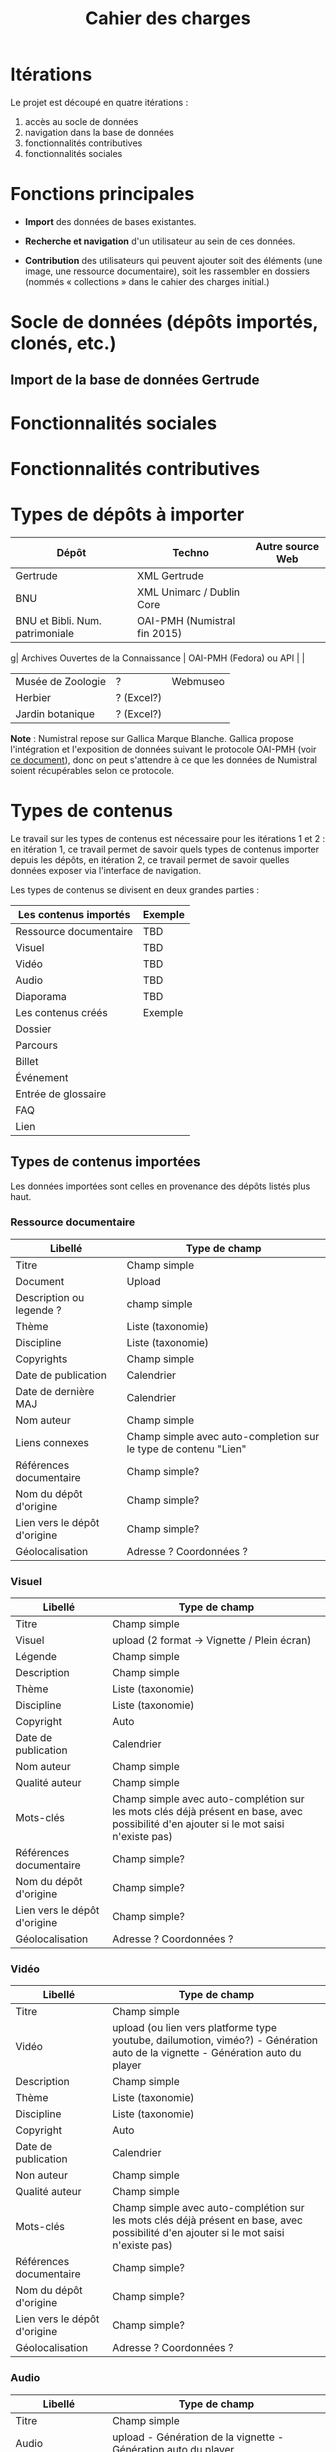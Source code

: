 #+TITLE: Cahier des charges

* Itérations

Le projet est découpé en quatre itérations :

1. accès au socle de données
2. navigation dans la base de données
3. fonctionnalités contributives
4. fonctionnalités sociales

* Fonctions principales

- *Import* des données de bases existantes.

- *Recherche et navigation* d'un utilisateur au sein de ces données.

- *Contribution* des utilisateurs qui peuvent ajouter soit des éléments
  (une image, une ressource documentaire), soit les rassembler en
  dossiers (nommés « collections » dans le cahier des charges
  initial.)

* Socle de données (dépôts importés, clonés, etc.)

** Import de la base de données Gertrude

* Fonctionnalités sociales

* Fonctionnalités contributives

* Types de dépôts à importer

| Dépôt                                | Techno                       | Autre source Web |
|--------------------------------------+------------------------------+------------------|
| Gertrude                             | XML Gertrude                 |                  |
| BNU                                  | XML Unimarc / Dublin Core    |                  |
| BNU et Bibli. Num. patrimoniale      | OAI-PMH (Numistral fin 2015) |                  |
g| Archives Ouvertes de la Connaissance | OAI-PMH (Fedora) ou API      |                  |
|--------------------------------------+------------------------------+------------------|
| Musée de Zoologie                    | ?                            | Webmuseo         |
| Herbier                              | ? (Excel?)                   |                  |
| Jardin botanique                     | ? (Excel?)                   |                  |

*Note* : Numistral repose sur Gallica Marque Blanche.  Gallica propose
l'intégration et l'exposition de données suivant le protocole OAI-PMH
(voir [[http://www.bnf.fr/documents/Guide_oaipmh.pdf][ce document]]), donc on peut s'attendre à ce que les données de
Numistral soient récupérables selon ce protocole.

* Types de contenus

Le travail sur les types de contenus est nécessaire pour les
itérations 1 et 2 : en itération 1, ce travail permet de savoir quels
types de contenus importer depuis les dépôts, en itération 2, ce
travail permet de savoir quelles données exposer via l'interface de
navigation.

Les types de contenus se divisent en deux grandes parties :

| Les contenus importés  | Exemple |
|------------------------+---------|
| Ressource documentaire | TBD     |
| Visuel                 | TBD     |
| Vidéo                  | TBD     |
| Audio                  | TBD     |
| Diaporama              | TBD     |
|------------------------+---------|
| Les contenus créés     | Exemple |
|------------------------+---------|
| Dossier                |         |
| Parcours               |         |
| Billet                 |         |
| Événement              |         |
| Entrée de glossaire    |         |
| FAQ                    |         |
| Lien                   |         |

** Types de contenus importées

Les données importées sont celles en provenance des dépôts listés plus
haut.

*** Ressource documentaire

| Libellé                      | 	Type de champ                                                   |
|------------------------------+-------------------------------------------------------------------------|
| Titre                        | 	Champ simple                                                    |
| Document                     | 	Upload                                                          |
| Description ou legende ?     | 	champ simple                                                    |
| Thème                        | 	Liste (taxonomie)                                               |
| Discipline                   | 	Liste (taxonomie)                                               |
| Copyrights                   | 	Champ simple                                                    |
| Date de publication          | 	Calendrier                                                      |
| Date de dernière MAJ         | 	Calendrier                                                      |
| Nom auteur                   | 	Champ simple                                                    |
| Liens connexes               | 	Champ simple avec auto-completion sur le type de contenu "Lien" |
| Références documentaire      | 	Champ simple?                                                   |
| Nom du dépôt d'origine       | 	Champ simple?                                                   |
| Lien vers le dépôt d'origine | 	Champ simple?                                                   |
| Géolocalisation              | 	Adresse ? Coordonnées ?                                         |

*** Visuel

| Libellé                      | 	Type de champ                                                                                                                         |
|------------------------------+-----------------------------------------------------------------------------------------------------------------------------------------------|
| Titre                        | 	Champ simple                                                                                                                          |
| Visuel                       | 	upload (2 format -> Vignette / Plein écran)                                                                                           |
| Légende                      | 	Champ simple                                                                                                                          |
| Description                  | 	Champ simple                                                                                                                          |
| Thème                        | 	Liste (taxonomie)                                                                                                                     |
| Discipline                   | 	Liste (taxonomie)                                                                                                                     |
| Copyright                    | 	Auto                                                                                                                                  |
| Date de publication          | 	Calendrier                                                                                                                            |
| Nom auteur                   | 	Champ simple                                                                                                                          |
| Qualité auteur               | 	Champ simple                                                                                                                          |
| Mots-clés                    | 	Champ simple avec auto-complétion sur les mots clés déjà présent en base, avec possibilité d'en ajouter si le mot saisi n'existe pas) |
| Références documentaire      | 	Champ simple?                                                                                                                         |
| Nom du dépôt d'origine       | 	Champ simple?                                                                                                                         |
| Lien vers le dépôt d'origine | 	Champ simple?                                                                                                                         |
| Géolocalisation              | 	Adresse ? Coordonnées ?                                                                                                               |

*** Vidéo

| Libellé                      | 	Type de champ                                                                                                                         |
|------------------------------+-----------------------------------------------------------------------------------------------------------------------------------------------|
| Titre                        | 	Champ simple                                                                                                                          |
| Vidéo                        | 	upload (ou lien vers platforme type youtube, dailumotion, viméo?) - Génération auto de la vignette - Génération auto du player        |
| Description                  | 	Champ simple                                                                                                                          |
| Thème                        | 	Liste (taxonomie)                                                                                                                     |
| Discipline                   | 	Liste (taxonomie)                                                                                                                     |
| Copyright                    | 	Auto                                                                                                                                  |
| Date de publication          | 	Calendrier                                                                                                                            |
| Non auteur                   | 	Champ simple                                                                                                                          |
| Qualité auteur               | 	Champ simple                                                                                                                          |
| Mots-clés                    | 	Champ simple avec auto-complétion sur les mots clés déjà présent en base, avec possibilité d'en ajouter si le mot saisi n'existe pas) |
| Références documentaire      | 	Champ simple?                                                                                                                         |
| Nom du dépôt d'origine       | 	Champ simple?                                                                                                                         |
| Lien vers le dépôt d'origine | 	Champ simple?                                                                                                                         |
| Géolocalisation              | 	Adresse ? Coordonnées ?                                                                                                               |

*** Audio

| Libellé                      | 	Type de champ                                                                                                                         |
|------------------------------+-----------------------------------------------------------------------------------------------------------------------------------------------|
| Titre                        | 	Champ simple                                                                                                                          |
| Audio                        | 	 upload - Génération de la vignette - Génération auto du player                                                                       |
| Description                  | 	Champ simple                                                                                                                          |
| Thème                        | 	Liste (taxonomie)                                                                                                                     |
| Discipline                   | 	Liste (taxonomie)                                                                                                                     |
| Copyright                    | 	Auto                                                                                                                                  |
| Date de publication          | 	Calendrier                                                                                                                            |
| Non auteur                   | 	Champ simple                                                                                                                          |
| Qualité auteur               | 	Champ simple                                                                                                                          |
| Mots-clés                    | 	Champ simple avec auto-complétion sur les mots clés déjà présent en base, avec possibilité d'en ajouter si le mot saisi n'existe pas) |
| Références documentaire      | 	Champ simple?                                                                                                                         |
| Nom du dépôt d'origine       | 	Champ simple?                                                                                                                         |
| Lien vers le dépôt d'origine | 	Champ simple?                                                                                                                         |
| Géolocalisation              | 	Adresse ? Coordonnées ?                                                                                                               |

*** Diaporama

| Libellé                      | 	Type de champ                                                                                                                         |
|------------------------------+-----------------------------------------------------------------------------------------------------------------------------------------------|
| Titre                        | 	Champ simple                                                                                                                          |
| Visuels                      | 	Upload ou choix parmis ce qui est déjà présent dans la bibliothèque                                                                   |
| Description                  | 	Champ simple                                                                                                                          |
| Thème                        | 	Liste (taxonomie)                                                                                                                     |
| Discipline                   | 	Liste (taxonomie)                                                                                                                     |
| Copyright                    | 	Auto                                                                                                                                  |
| Date de publication          | 	Date                                                                                                                                  |
| Non auteur                   | 	Champ simple                                                                                                                          |
| Qualité auteur               | 	Champ simple                                                                                                                          |
| Mots-clés                    | 	Champ simple avec auto-complétion sur les mots clés déjà présent en base, avec possibilité d'en ajouter si le mot saisi n'existe pas) |
| Références documentaire      | 	Champ simple?                                                                                                                         |
| Nom du dépôt d'origine       | 	Champ simple?                                                                                                                         |
| Lien vers le dépôt d'origine | 	Champ simple?                                                                                                                         |
| Géolocalisation              | 	Adresse ? Coordonnées ?                                                                                                               |

** Types de contenus créés

Les données /créées/ sont celles créées depuis le portail, soit par
l'équipe du site web, soit par les contributeurs.

*** Dossier

| Libellé             | 	Type de champ                                                                                                                         |
|---------------------+-----------------------------------------------------------------------------------------------------------------------------------------------|
| Titre               | 	champ simple                                                                                                                          |
| Thème               | 	Liste (taxonomie)                                                                                                                     |
| Discipline          | 	Liste (taxonomie)                                                                                                                     |
| Edito               | 	Champ simple (Limitation du nombre de caractères ?)                                                                                   |
| Date de publication | 	Calendrier                                                                                                                            |
| Mots-clés           | 	Champ simple avec auto-complétion sur les mots clés déjà présent en base, avec possibilité d'en ajouter si le mot saisi n'existe pas) |
| Dossiers connexes   | 	Champ simple avec auto-complétion sur le type de contenu "Dossier"                                                                    |
| Billets connexes    | 	Champ simple avec auto-complétion sur le type de contenu "Billet"                                                                     |
| Visuels connexes    | 	Champ simple avec auto-completion sur le type de contenu "Visuel"                                                                     |
| Vidéos connexes     | 	Champ simple avec auto-completion sur le type de contenu "Video"                                                                      |
| Audios connexes     | 	Champ simple avec auto-completion sur le type de contenu "Audio"                                                                      |
| Diaporama connexes  | 	Champ simple avec auto-completion sur le type de contenu "Diaporama"                                                                  |
| Ressources connexes | 	Champ simple avec auto-completion sur le type de contenu "Ressources"                                                                 |
| Liens connexes      | 	Champ simple avec auto-completion sur le type de contenu "Lien"                                                                       |
| Géolocalisation     | 	Adresse ? Coordonnées ?                                                                                                               |

*** Parcours

| Libellé         | 	Type de champ                                                                                                                         |
|-----------------+-----------------------------------------------------------------------------------------------------------------------------------------------|
| Nom du parcours | 	champ simple                                                                                                                          |
| Item 1          | 	Champ simple avec auto-complétion sur les types de contenu : dossier, billet, visuel, video, audio, diaporama, ressource documentaire |
| Item 2          | 	Champ simple avec auto-complétion sur les types de contenu : dossier, billet, visuel, video, audio, diaporama, ressource documentaire |
| Item 3          | 	Champ simple avec auto-complétion sur les types de contenu : dossier, billet, visuel, video, audio, diaporama, ressource documentaire |
| Item 4          | 	Champ simple avec auto-complétion sur les types de contenu : dossier, billet, visuel, video, audio, diaporama, ressource documentaire |
| Etc…            | 	Champ simple avec auto-complétion sur les types de contenu : dossier, billet, visuel, video, audio, diaporama, ressource documentaire |

*** Billet

| Libellé             | 	Type de champ                                                                                                                         |
|---------------------+-----------------------------------------------------------------------------------------------------------------------------------------------|
| Titre               | 	champ simple                                                                                                                          |
| Thème               | 	Liste (taxonomie)                                                                                                                     |
| Discipline          | 	Liste (taxonomie)                                                                                                                     |
| Description longue  | 	WYSIWYG                                                                                                                               |
| Date de publication | 	Calendrier                                                                                                                            |
| Date de mise à jour | 	Calendrier                                                                                                                            |
| Nom de l'auteur     | 	champ simple ?                                                                                                                        |
| Mots-clés           | 	Champ simple avec auto-complétion sur les mots clés déjà présent en base, avec possibilité d'en ajouter si le mot saisi n'existe pas) |
| Dossiers connexes   | 	Champ simple avec auto-complétion sur le type de contenu "Dossier"                                                                    |
| Billets connexes    | 	Champ simple avec auto-complétion sur le type de contenu "Billet"                                                                     |
| Visuels connexes    | 	Champ simple avec auto-completion sur le type de contenu "Visuel"                                                                     |
| Vidéos connexes     | 	Champ simple avec auto-completion sur le type de contenu "Video"                                                                      |
| Audios connexes     | 	Champ simple avec auto-completion sur le type de contenu "Audio"                                                                      |
| Diaporama connexes  | 	Champ simple avec auto-completion sur le type de contenu "Diaporama"                                                                  |
| Ressources connexes | 	Champ simple avec auto-completion sur le type de contenu "Ressources"                                                                 |
| Liens connexes      | 	Champ simple avec auto-completion sur le type de contenu "Lien"                                                                       |
| Géolocalisation     | 	Adresse ? Coordonnées ?                                                                                                               |

*** Événement

| Libellé                    | 	Type de champ                                                                                                                         |
|----------------------------+-----------------------------------------------------------------------------------------------------------------------------------------------|
| Titre                      | 	champ simple                                                                                                                          |
| Description longue         | 	WYSIWYG                                                                                                                               |
| Date de début /Date de fin | 	Calendrier                                                                                                                            |
| Type d'évènement           | 	Liste (Taxonomie)                                                                                                                     |
| Lieu                       | 	Champ simple                                                                                                                          |
| Contact                    | 	Champ simple                                                                                                                          |
| Mots-clés                  | 	Champ simple avec auto-complétion sur les mots clés déjà présent en base, avec possibilité d'en ajouter si le mot saisi n'existe pas) |

*** Entrée de glossaire

| Libellé             | 	Type de champ                                                                                                                         |
|---------------------+-----------------------------------------------------------------------------------------------------------------------------------------------|
| Mot                 | 	champ simple                                                                                                                          |
| Définition          | 	WYSIWYG ou insertion vidéo                                                                                                            |
| Date de publication | 	Calendrier                                                                                                                            |
| Date de mise à jour | 	Calendrier                                                                                                                            |
| Thème               | 	Liste (taxonomie)                                                                                                                     |
| Discipline          | 	Liste (taxonomie)                                                                                                                     |
| Nom auteur          | 	Champ simple                                                                                                                          |
| Présentation auteur | 	Champ simple                                                                                                                          |
| Copyright           | 	Auto                                                                                                                                  |
| Liens connexes      | 	Champ simple avec auto-completion sur le type de contenu "Lien"                                                                       |
| Géolocalisation     | 	Adresse ? Coordonnées ?                                                                                                               |
| Mots-clés           | 	Champ simple avec auto-complétion sur les mots clés déjà présent en base, avec possibilité d'en ajouter si le mot saisi n'existe pas) |

*** FAQ

| Libellé  | 	Type de champ |
|----------+-----------------------|
| Question | 	champ simple  |
| Réponse  | 	WYSIWYG       |

*** Lien

| Libellé             | 	Type de champ                                                       |
|---------------------+-----------------------------------------------------------------------------|
| Libellé             | 	Champ simple                                                        |
| URL                 | 	Upload ou choix parmis ce qui est déjà présent dans la bibliothèque |
| Thème               | 	Liste (taxonomie)                                                   |
| Discipline          | 	Liste (taxonomie)                                                   |
| Date de publication | 	Date                                                                |
| Nom auteur          | 	Champ simple                                                        |
| Géolocalisation     | 	Adresse ? Coordonnées ?                                             |

* Maquettes graphiques à date

https://live.uxpin.com/d56261cce7fe330b3dfcbb802622d453dd255de8#/pages/29948389

* Cahier des charges pour chaque itération

** Itération 1 : accès au socle de données

Le cahier des charges de cette première itération :

- Création d'un module d'import des données de Gertrude dans la base
  de données du portail (ce qui demande d'avoir défini les données qui
  seront importées -- voir problème du /mapping/.)

- Mise en place d'un système pour l'import des autres bases en
  fonction de ce que nous savons d'elles (par exemple : quelles
  technologies sont utilisées pour les bases métiers ?)

- Construction d'une interface minimale sous Drupal pour la navigation
  au sein des données importées, ce qui demande d'avoir défini quelles
  données vont être exposées via l'interface.

  Note : l'interface minimale n'a pas besoin de correspondre au
  storyboarding final du site - c'est juste un "proof of concept"
  (POC) pour vérifier que les données sont correctement importées et
  accessibles.

** Itération 2 : navigation dans la base de données

- Finalisation des mockups et du storyboarding.

- Implémentation de l'interface de navigation finale.

** Itération 3 : fonctionnalités contributives

** Itération 4 : fonctionnalités sociales
